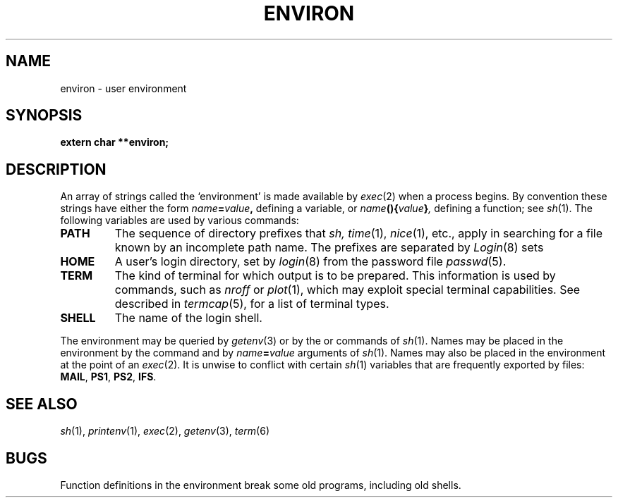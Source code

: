 .TH ENVIRON 5
.CT 2 proc_man
.SH NAME
environ \- user environment
.SH SYNOPSIS
.B extern char **environ;
.SH DESCRIPTION
An array of strings called the `environment' is
made available by
.IR exec (2)
when a process begins.
By convention these strings have either the form
.IB name = value ,
defining a variable, or
.IB name (){ value } ,
defining a function; see
.IR sh (1).
The following variables are used by various commands:
.TF TERMCAP
.TP
.B PATH
The sequence of directory prefixes that
.I sh,
.IR time (1),
.IR nice (1),
etc.,
apply in searching for a file known by an incomplete path name.
The prefixes are separated by 
.LR : .
.IR Login (8)
sets
.LR PATH=:/bin:/usr/bin .
.PD
.TP
.B HOME
A user's login directory, set by
.IR login (8)
from the password file
.IR passwd (5).
.TP
.B TERM
The kind of terminal for which output is to be prepared.
This information is used by commands, such as
.I nroff
or
.IR plot (1),
which may exploit special terminal capabilities.
See
.FR /etc/termcap ,
described in
.IR termcap (5),
for a list of terminal types.
.TP
.B SHELL
The name of the login shell.
.PP
The environment may be queried by
.IR getenv (3)
or by the
.L set
or
.L whatis
commands of
.IR sh (1).
Names may be placed in the environment by the
.L export
command and by 
.IB name = value
arguments of
.IR sh (1).
Names may also be placed in the environment at the point of an
.IR exec (2).
It is unwise to conflict with
certain
.IR sh (1)
variables that are frequently exported by
.F .profile
files:
.BR MAIL ,
.BR PS1 ,
.BR PS2 ,
.BR IFS .
.SH SEE ALSO
.IR sh (1),
.IR printenv (1),
.IR exec (2),
.IR getenv (3),
.IR term (6)
.SH BUGS
Function definitions in the environment break some old programs,
including old shells.
